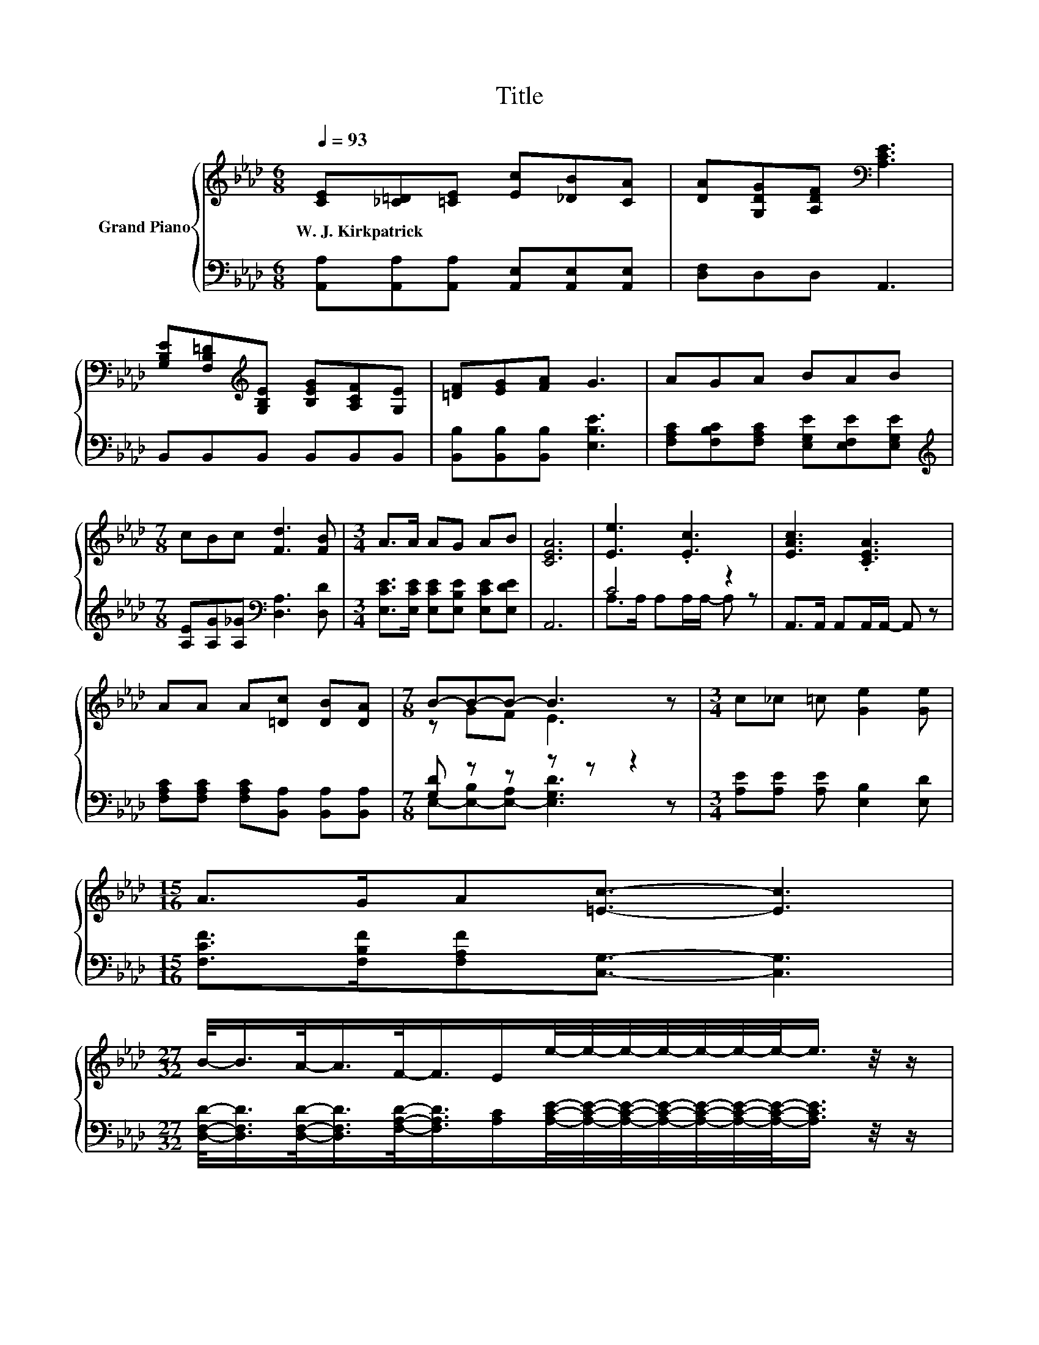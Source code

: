 X:1
T:Title
%%score { ( 1 4 5 ) | ( 2 3 6 ) }
L:1/8
Q:1/4=93
M:6/8
K:Ab
V:1 treble nm="Grand Piano"
V:4 treble 
V:5 treble 
V:2 bass 
V:3 bass 
V:6 bass 
V:1
 [CE][_C=D][=CE] [Ec][_DB][CA] | [DA][G,DG][A,DF][K:bass] [A,CE]3 | %2
w: W.~J.~Kirkpatrick * * * * *||
 [G,B,E][F,B,=D][K:treble][G,B,E] [B,EG][A,CF][G,E] | [=DF][EG][FA] G3 | AGA BAB | %5
w: |||
[M:7/8] cBc [Fd]3 [FB] |[M:3/4] A>A AG AB | [CEA]6 | [Ee]3 .[Ec]3 | [EAc]3 .[CEA]3 | %10
w: |||||
 AA A[=Dc] [DB][DA] |[M:7/8] B-B-B- B3 z |[M:3/4] c_c =c [Ge]2 [Ge] | %13
w: |||
[M:15/16] A>GA[=Ec]3/2- [Ec]3 | %14
w: |
[M:27/32] B/-<B/A/-<A/F/-<F/E/e/4-e/4-e/4-e/4-e/4-e/4-e/-<e/ z/4 z/ | %15
w: |
 z/ [Ac]/4-[Ac]/4-[Ac]/4-[Ac]/4-[Ac]/4-[Ac]/-<[Ac]/ z/4 z/4 z/4 z/4 z/4 z/4 z/4 z/4 z/4 z/4 z/4 z/4 z/4 z/4 z/ |] %16
w: |
V:2
 [A,,A,][A,,A,][A,,A,] [A,,E,][A,,E,][A,,E,] | [D,F,]D,D, A,,3 | B,,B,,B,, B,,B,,B,, | %3
 [B,,B,][B,,B,][B,,B,] [E,B,E]3 | [F,A,C][F,B,C][F,A,C] [E,G,E][E,F,E][E,G,E] | %5
[M:7/8][K:treble] [A,E][A,G][A,_G][K:bass] [D,A,]3 [D,D] | %6
[M:3/4] [E,CE]>[E,CE] [E,CE][E,B,E] [E,CE][E,DE] | A,,6 | C4 z2 | A,,>A,, A,,A,,/A,,/- A,, z | %10
 [F,A,C][F,A,C] [F,A,C][B,,A,] [B,,A,][B,,A,] |[M:7/8] [G,D] z z z z z2 | %12
[M:3/4] [A,E][A,E] [A,E] [E,B,]2 [E,D] |[M:15/16] [F,CF]>[F,B,F][F,A,F][C,G,]3/2- [C,G,]3 | %14
[M:27/32] [D,F,D]/-<[D,F,D]/[D,F,D]/-<[D,F,D]/[F,A,D]/-<[F,A,D]/[A,C]/[A,CE]/4-[A,CE]/4-[A,CE]/4-[A,CE]/4-[A,CE]/4-[A,CE]/4-[A,CE]/-<[A,CE]/ z/4 z/ | %15
 z/ E/4-E/4-E/4-E/4-E/4-E/-<E/ z/4 z/4 z/4 z/4 z/4 z/4 z/4 z/4 z/4 z/4 z/4 z/4 z/4 z/4 z/ |] %16
V:3
 x6 | x6 | x6 | x6 | x6 |[M:7/8][K:treble] x3[K:bass] x4 |[M:3/4] x6 | x6 | A,>A, A,A,/A,/- A, z | %9
 x6 | x6 |[M:7/8] E,-[E,-B,][E,-A,] [E,G,D]3 z |[M:3/4] x6 |[M:15/16] x15/2 |[M:27/32] x27/4 | %15
 [E,E]/E,/4-E,/4-E,/4-E,/4-E,/-<E,/ z/4 z/4 z/ A,,/4-A,,/4-A,,/4-A,,/4-A,,/4-A,,/-<A,,/ z/4 z/4 z/ |] %16
V:4
 x6 | x3[K:bass] x3 | x2[K:treble] x4 | x6 | x6 |[M:7/8] x7 |[M:3/4] x6 | x6 | x6 | x6 | x6 | %11
[M:7/8] z GF E3 z |[M:3/4] x6 |[M:15/16] x15/2 |[M:27/32] x27/4 | %15
 [Ac]/ z/4 z/4 z/4 z/4 z/4 z/4 z/4 z/4 z/4 z/4 z/ [CEA]/4-[CEA]/4-[CEA]/4-[CEA]/4-[CEA]/4-[CEA]/-<[CEA]/ z/4 z/4 z/ |] %16
V:5
 x6 | x3[K:bass] x3 | x2[K:treble] x4 | x6 | x6 |[M:7/8] x7 |[M:3/4] x6 | x6 | x6 | x6 | x6 | %11
[M:7/8] x7 |[M:3/4] x6 |[M:15/16] x15/2 |[M:27/32] x27/4 | %15
 z/4 z/4 z/4 z/4 z/4 z/4 z/4 z/4 z/ [DGB]/4-[DGB]/-<[DGB]/ z/4 z/4 z/4 z/4 z/4 z/4 z/4 z/4 z/4 z/4 z/ |] %16
V:6
 x6 | x6 | x6 | x6 | x6 |[M:7/8][K:treble] x3[K:bass] x4 |[M:3/4] x6 | x6 | x6 | x6 | x6 | %11
[M:7/8] x7 |[M:3/4] x6 |[M:15/16] x15/2 |[M:27/32] x27/4 | %15
 z/4 z/4 z/4 z/4 z/4 z/4 z/4 z/4 z/ E,/4-E,/-<E,/ z/4 z/4 z/4 z/4 z/4 z/4 z/4 z/4 z/4 z/4 z/ |] %16

